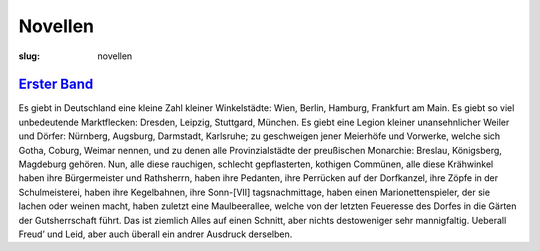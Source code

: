 Novellen
========

:slug: novellen

`Erster Band <{filename}novellen/erster-band.tei>`_
---------------------------------------------------

Es giebt in Deutschland eine kleine Zahl kleiner Winkelstädte: Wien, Berlin, Hamburg, Frankfurt am Main. Es giebt so viel unbedeutende Marktflecken: Dresden, Leipzig, Stuttgard, München. Es giebt eine Legion kleiner unansehnlicher Weiler und Dörfer: Nürnberg, Augsburg, Darmstadt, Karlsruhe; zu geschweigen jener Meierhöfe und Vorwerke, welche sich Gotha, Coburg, Weimar nennen, und zu denen alle Provinzialstädte der preußischen Mo­narchie: Breslau, Königsberg, Magdeburg gehören. Nun, alle diese rauchigen, schlecht gepflasterten, kothigen Commünen, alle diese Krähwinkel haben ihre Bürgermeister und Rathsherrn, haben ihre Pedanten, ihre Perrücken auf der Dorfkanzel, ihre Zöpfe in der Schulmeisterei, haben ihre Kegelbahnen, ihre Sonn-[VII] tagsnachmittage, haben einen Marionettenspieler, der sie lachen oder weinen macht, haben zuletzt eine Maulbeerallee, welche von der letzten Feueresse des Dorfes in die Gärten der Gutsherrschaft führt. Das ist ziemlich Alles auf einen Schnitt, aber nichts destoweniger sehr mannigfaltig. Ueberall Freud’ und Leid, aber auch überall ein andrer Ausdruck derselben.
